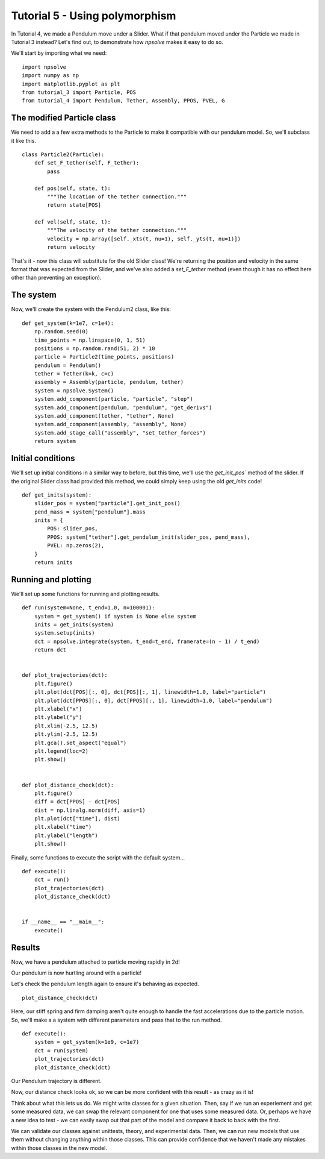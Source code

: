 Tutorial 5 - Using polymorphism
===============================

In Tutorial 4, we made a Pendulum move under a Slider. What if that
pendulum moved under the Particle we made in Tutorial 3 instead? Let's find
out, to demonstrate how *npsolve* makes it easy to do so.

We'll start by importing what we need:

::

    import npsolve
    import numpy as np
    import matplotlib.pyplot as plt
    from tutorial_3 import Particle, POS
    from tutorial_4 import Pendulum, Tether, Assembly, PPOS, PVEL, G

The modified Particle class
---------------------------

We need to add a a few extra methods to the Particle to make it compatible
with our pendulum model. So, we'll subclass it like this.

::

    class Particle2(Particle):
        def set_F_tether(self, F_tether):
            pass

        def pos(self, state, t):
            """The location of the tether connection."""
            return state[POS]

        def vel(self, state, t):
            """The velocity of the tether connection."""
            velocity = np.array([self._xts(t, nu=1), self._yts(t, nu=1)])
            return velocity
        

That's it - now this class will substitute for the old Slider class! 
We're returning the position and velocity in the same format that was expected
from the Slider, and we've also added a `set_F_tether` method (even though it
has no effect here other than preventing an exception).

The system
----------

Now, we'll create the system with the Pendulum2 class, like this:

::

    def get_system(k=1e7, c=1e4):
        np.random.seed(0)
        time_points = np.linspace(0, 1, 51)
        positions = np.random.rand(51, 2) * 10
        particle = Particle2(time_points, positions)
        pendulum = Pendulum()
        tether = Tether(k=k, c=c)
        assembly = Assembly(particle, pendulum, tether)
        system = npsolve.System()
        system.add_component(particle, "particle", "step")
        system.add_component(pendulum, "pendulum", "get_derivs")
        system.add_component(tether, "tether", None)
        system.add_component(assembly, "assembly", None)
        system.add_stage_call("assembly", "set_tether_forces")
        return system


Initial conditions
------------------

We'll set up initial conditions in a similar way to before, but this time,
we'll use the `get_init_pos`` method of the slider. If the original 
Slider class had provided this method, we could simply keep using the old
`get_inits` code!

::

    def get_inits(system):
        slider_pos = system["particle"].get_init_pos()
        pend_mass = system["pendulum"].mass
        inits = {
            POS: slider_pos,
            PPOS: system["tether"].get_pendulum_init(slider_pos, pend_mass),
            PVEL: np.zeros(2),
        }
        return inits


Running and plotting
--------------------

We'll set up some functions for running and plotting results.


::

    def run(system=None, t_end=1.0, n=100001):
        system = get_system() if system is None else system
        inits = get_inits(system)
        system.setup(inits)
        dct = npsolve.integrate(system, t_end=t_end, framerate=(n - 1) / t_end)
        return dct


    def plot_trajectories(dct):
        plt.figure()
        plt.plot(dct[POS][:, 0], dct[POS][:, 1], linewidth=1.0, label="particle")
        plt.plot(dct[PPOS][:, 0], dct[PPOS][:, 1], linewidth=1.0, label="pendulum")
        plt.xlabel("x")
        plt.ylabel("y")
        plt.xlim(-2.5, 12.5)
        plt.ylim(-2.5, 12.5)
        plt.gca().set_aspect("equal")
        plt.legend(loc=2)
        plt.show()


    def plot_distance_check(dct):
        plt.figure()
        diff = dct[PPOS] - dct[POS]
        dist = np.linalg.norm(diff, axis=1)
        plt.plot(dct["time"], dist)
        plt.xlabel("time")
        plt.ylabel("length")
        plt.show()


Finally, some functions to execute the script with the default system...

::

    def execute():
        dct = run()
        plot_trajectories(dct)
        plot_distance_check(dct)


    if __name__ == "__main__":
        execute()
    

Results
-------

Now, we have a pendulum attached to particle moving rapidly in 2d!

.. image:: ../../examples/tutorial_5_trajectories.png
    :width: 600
    
Our pendulum is now hurtling around with a particle!

Let's check the pendulum length again to ensure it's behaving as expected.

::

    plot_distance_check(dct)
    
.. image:: ../../examples/tutorial_5_distance_check.png
    :width: 600

Here, our stiff spring and firm damping aren't quite enough to handle the
fast accelerations due to the particle motion. So, we'll make a a system
with different parameters and pass that to the run method.

::

    def execute():
        system = get_system(k=1e9, c=1e7)
        dct = run(system)
        plot_trajectories(dct)
        plot_distance_check(dct)


.. image:: ../../examples/tutorial_5_trajectories_2.png
    :width: 600

Our Pendulum trajectory is different.

.. image:: ../../examples/tutorial_5_distance_check_2.png
    :width: 600

Now, our distance check looks ok, so we can be more confident with this
result - as crazy as it is!

Think about what this lets us do. We might write classes for a given situation. 
Then, say if we run an experiement and get some measured data, we can swap
the relevant component for one that uses some measured data. Or, perhaps we 
have a new idea to test - we can easily swap out that part of the model and 
compare it back to back with the first.

We can validate our classes against unittests, theory, and experimental data.
Then, we can run new models that use them without changing anything within
those classes. This can provide confidence that we haven't made any mistakes
within those classes in the new model.
